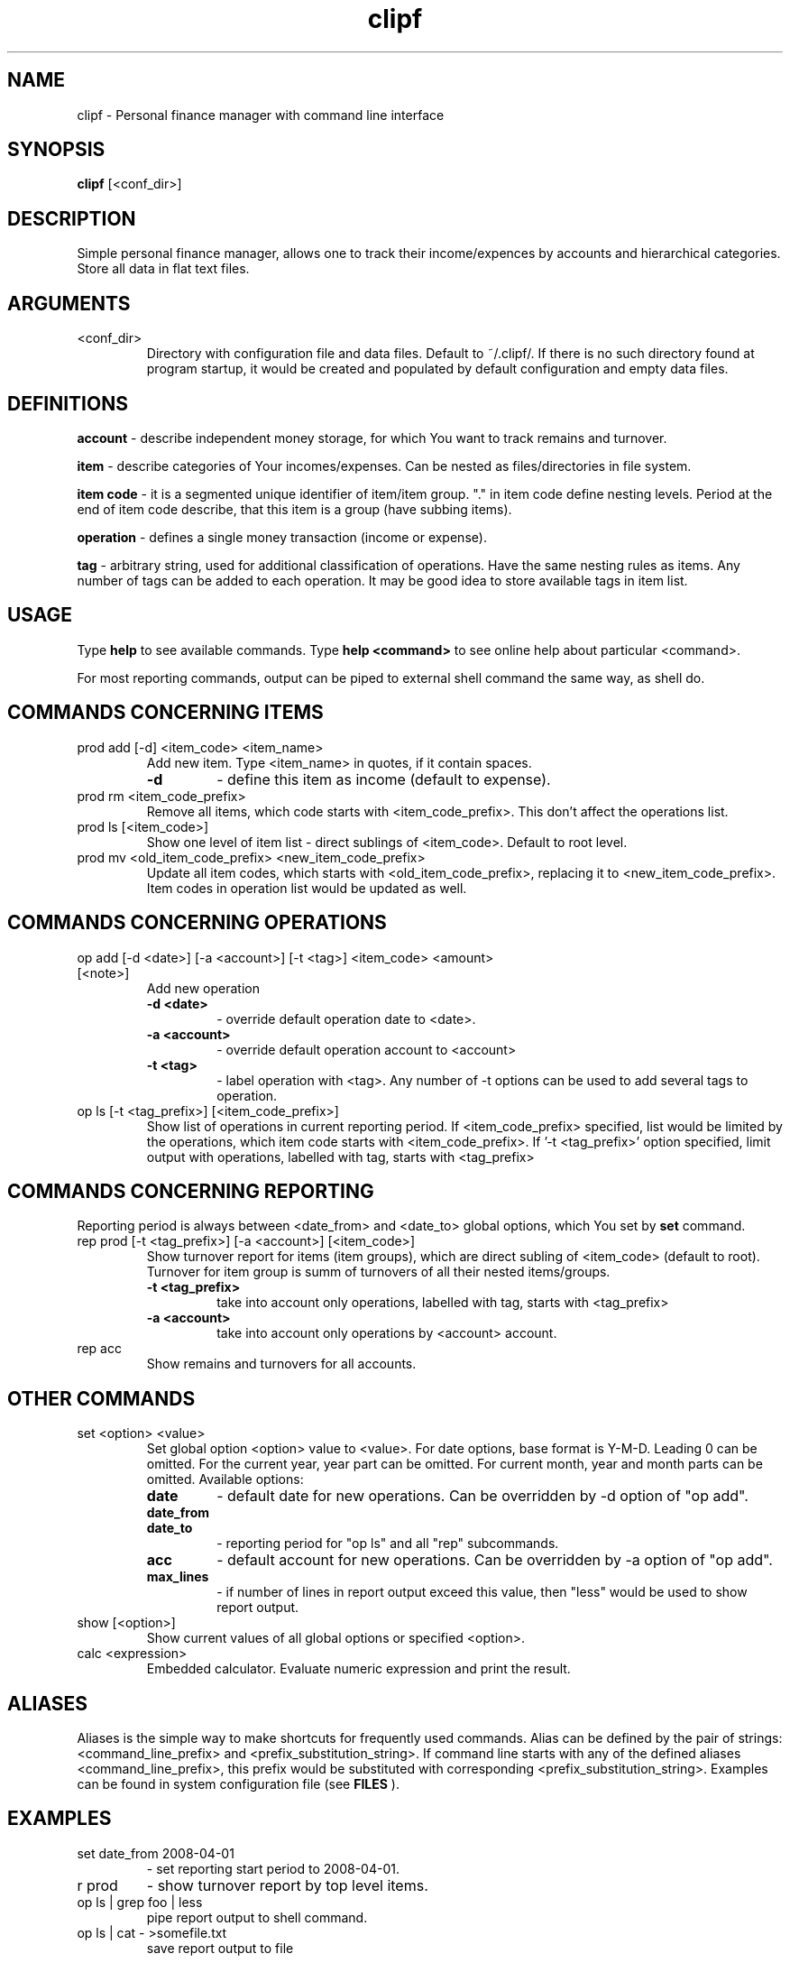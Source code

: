 .TH clipf 1
.SH NAME
clipf \- Personal finance manager with command line interface
.SH SYNOPSIS
.B clipf
[<conf_dir>]
.SH DESCRIPTION
Simple personal finance manager, allows one to track their income/expences
by accounts and hierarchical categories. Store all data in flat text
files.
.SH ARGUMENTS
.TP
<conf_dir>
Directory with configuration file and data files. Default to
~/.clipf/. If there is no such directory found at program startup, it
would be created and populated by default configuration and empty data
files.
.SH DEFINITIONS
.B account
- describe independent money storage, for which You want to track
remains and turnover.
.P
.B item
- describe categories of Your incomes/expenses. Can be nested as
files/directories in file system.
.P
.B item code
- it is a segmented unique identifier of item/item group. "."
in item code define nesting levels. Period at the end of item code
describe, that this item is a group (have subbing items).
.P
.B operation
- defines a single money transaction (income or expense).
.P
.B tag
- arbitrary string, used for additional classification of operations.
Have the same nesting rules as items.
Any number of tags can be added to each operation. It may be good idea
to store available tags in item list.
.SH USAGE
Type
.B help
to see available commands. Type
.B help <command>
to see online help about particular <command>.
.P
For most reporting commands, output can be piped to external shell command the
same way, as shell do.
.SH COMMANDS CONCERNING ITEMS
.TP
prod add [\-d] <item_code> <item_name>
Add new item. Type <item_name> in quotes, if it contain spaces.
.RS
.TP
.B \-d
- define this item as income (default to expense).
.RE
.TP
prod rm <item_code_prefix>
Remove all items, which code starts with <item_code_prefix>. This
don't affect the operations list.
.TP
prod ls [<item_code>]
Show one level of item list - direct sublings of <item_code>. Default
to root level.
.TP
prod mv <old_item_code_prefix> <new_item_code_prefix>
Update all item codes, which starts with <old_item_code_prefix>,
replacing it to <new_item_code_prefix>. Item codes in operation list
would be updated as well.
.SH COMMANDS CONCERNING OPERATIONS
.TP
op add [\-d <date>] [\-a <account>] [-t <tag>] <item_code> <amount> [<note>]
Add new operation
.RS
.TP
.B \-d <date>
- override default operation date to <date>.
.TP
.B \-a <account>
- override default operation account to <account>
.TP
.B \-t <tag>
- label operation with <tag>. Any number of -t options can be used to
add several tags to operation.
.RE
.TP
op ls [-t <tag_prefix>] [<item_code_prefix>]
Show list of operations in current reporting period. If
<item_code_prefix> specified, list would be limited by the operations,
which item code starts with <item_code_prefix>. If '-t <tag_prefix>'
option specified, limit output with operations, labelled with tag,
starts with <tag_prefix>
.SH COMMANDS CONCERNING REPORTING
Reporting period is always between <date_from> and <date_to> global
options, which You set by
.B set
command.
.TP
rep prod [-t <tag_prefix>] [-a <account>] [<item_code>]
Show turnover report for items (item groups), which are direct subling
of <item_code> (default to root). Turnover for item group is summ of
turnovers of all their nested items/groups.
.RS
.TP
.B -t <tag_prefix>
take into account only operations, labelled with tag, starts with <tag_prefix>
.TP
.B -a <account>
take into account only operations by <account> account.
.RE
.TP
rep acc
Show remains and turnovers for all accounts.
.SH OTHER COMMANDS
.TP
set <option> <value>
Set global option <option> value to <value>. For date options,
base format is Y-M-D. Leading 0 can be omitted. For the current
year, year part can be omitted. For current month, year and month
parts can be omitted.
Available options:
.RS
.TP
.B date
- default date for new operations. Can be overridden by \-d option of
"op add".
.TP
.B date_from
.TP
.B date_to
- reporting period for "op ls" and all "rep" subcommands.
.TP
.B acc
- default account for new operations. Can be overridden by \-a option
of "op add".
.TP
.B max_lines
- if number of lines in report output exceed this value, then "less"
would be used to show report output.
.RE
.TP
show [<option>]
Show current values of all global options or specified <option>.
.TP
calc <expression>
Embedded calculator. Evaluate numeric expression and print the result.
.SH ALIASES
Aliases is the simple way to make shortcuts for frequently used
commands. Alias can be defined by the pair of strings:
<command_line_prefix> and <prefix_substitution_string>. If command
line starts with any of the defined aliases <command_line_prefix>,
this prefix would be substituted with corresponding
<prefix_substitution_string>. Examples can be found in system
configuration file (see
.B FILES
).
.SH EXAMPLES
.TP
set date_from 2008-04-01
- set reporting start period to 2008-04-01.
.TP
r prod
- show turnover report by top level items.
.TP
op ls | grep foo | less
pipe report output to shell command.
.TP
op ls | cat - >somefile.txt
save report output to file
.SH FILES
All configuration files have the same format - plain python code, that
would be executed during clipf startup, in the context of main module.
More specific configuration file can overwrite settings from more
general one.
.TP
.I /etc/clipf.conf
system-wide configuration file
.TP
.I ~/.clipf.conf
user-specific configuration
.TP
.I <config_path>/clipf.conf
configuration-specific settings.
.TP
.I ~/.clipf/
Default configuration directory. Contain
.I clipf.conf
configuration file, and
.I db/
subdirectory with data files.
.SH AUTHOR
Denis Galtsev <galtsevdv@gmail.com>
.SH SEE ALSO
Program site at: https://github.com/atsb/clipf
